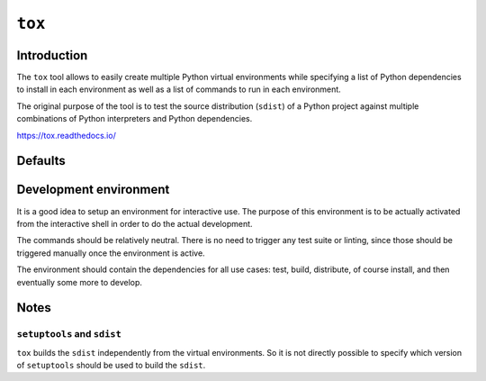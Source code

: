 ..


*******
``tox``
*******

Introduction
============

The ``tox`` tool allows to easily create multiple Python virtual environments
while specifying a list of Python dependencies to install in each environment
as well as a list of commands to run in each environment.

The original purpose of the tool is to test the source distribution (``sdist``)
of a Python project against multiple combinations of Python interpreters and
Python dependencies.

https://tox.readthedocs.io/


Defaults
========

.. code-block:: ini
    :caption: tox.ini
    
    # ...
    [testenv]
    basepython = python3
    commands =
        python setup.py check test
    deps =
        -rrequirements/test.txt
    # ...


Development environment
=======================

It is a good idea to setup an environment for interactive use. The purpose of
this environment is to be actually activated from the interactive shell in
order to do the actual development.

The commands should be relatively neutral. There is no need to trigger any test
suite or linting, since those should be triggered manually once the environment
is active.

The environment should contain the dependencies for all use cases: test, build,
distribute, of course install, and then eventually some more to develop.

.. code-block:: ini
    :caption: tox.ini

    # ...
    [testenv:develop]
    commands =
        python setup.py check
    deps =
        -rrequirements/develop.txt
    usedevelop = True
    # ...


Notes
=====

``setuptools`` and ``sdist``
----------------------------

``tox`` builds the ``sdist`` independently from the virtual environments. So it
is not directly possible to specify which version of ``setuptools`` should be
used to build the ``sdist``.


.. EOF
